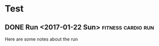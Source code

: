 * Test
** DONE Run <2017-01-22 Sun>                             :fitness:cardio:run:     
   :PROPERTIES:
   :DURATION: 5
   :INTENSITY: easy
   :PLAN:     file:c:/Dev/health/health.org
   :RUN_ROUTE: kanan
   :END:
Here are some notes about the run 

